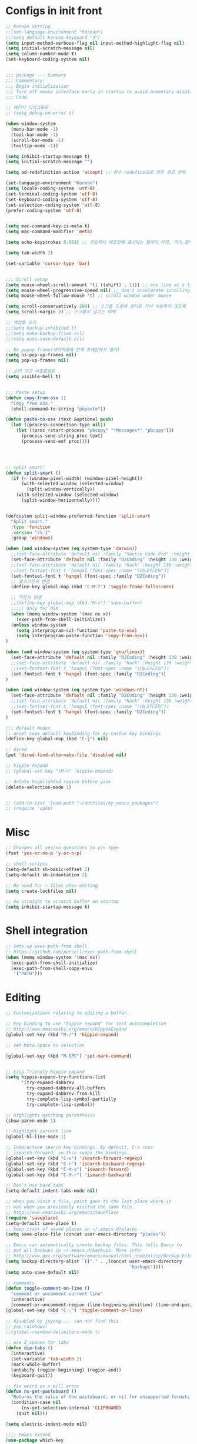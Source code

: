 * Configs in init front

#+BEGIN_SRC emacs-lisp
;; Korean Setting
;;(set-language-environment "Korean")
;;(setq default-korean-keyboard "3")
(setq input-method-verbose-flag nil input-method-highlight-flag nil)
(setq initial-scratch-message nil)
(setq column-number-mode t)
(set-keyboard-coding-system nil)


;;; package --- Summary
;;; Commentary:
;;; Begin initialization
;;; Turn off mouse interface early in startup to avoid momentary display
;;; Code:

;; 에러시 디버그모드
;; (setq debug-on-error t)

(when window-system
  (menu-bar-mode -1)
  (tool-bar-mode -1)
  (scroll-bar-mode -1)
  (tooltip-mode -1))

(setq inhibit-startup-message t)
(setq initial-scratch-message "")

(setq ad-redefinition-action 'accept) ;; 함수 redefine으로 인한 경고 생략

(set-language-environment "Korean")
(setq locale-coding-system 'utf-8)
(set-terminal-coding-system 'utf-8)
(set-keyboard-coding-system 'utf-8)
(set-selection-coding-system 'utf-8)
(prefer-coding-system 'utf-8)


(setq mac-command-key-is-meta t)
(setq mac-command-modifier 'meta)

(setq echo-keystrokes 0.001) ;; 키입력시 에코창에 표시되는 딜레이 타임, 거이 없게 설정

(setq tab-width 2)

(set-variable 'cursor-type 'bar)


;;; Scroll setup
(setq mouse-wheel-scroll-amount '(1 ((shift) . 1))) ;; one line at a time
(setq mouse-wheel-progressive-speed nil) ;; don't accelerate scrolling
(setq mouse-wheel-follow-mouse 't) ;; scroll window under mouse

(setq scroll-conservatively 200) ;; 스크롤 도중에 센터로 커서 이동하지 않도록
(setq scroll-margin 3) ;; 스크롤시 남기는 여백

;; 백업들 끄기
;;(setq backup-inhibited t)
;;(setq make-backup-files nil)
;;(setq auto-save-default nil)

;; No popup frame(새버퍼열때 현재 프레임에서 열기)
(setq ns-pop-up-frames nil)
(setq pop-up-frames nil)

;; 소리 끄고 비쥬얼벨로
(setq visible-bell t)


;;; Paste setup
(defun copy-from-osx ()
  "Copy from osx."
  (shell-command-to-string "pbpaste"))

(defun paste-to-osx (text &optional push)
  (let ((process-connection-type nil))
    (let ((proc (start-process "pbcopy" "*Messages*" "pbcopy")))
      (process-send-string proc text)
      (process-send-eof proc))))




;; split smart!
(defun split-smart ()
  (if (< (window-pixel-width) (window-pixel-height))
      (with-selected-window (selected-window)
        (split-window-vertically))
    (with-selected-window (selected-window)
      (split-window-horizontally))))


(defcustom split-window-preferred-function 'split-smart
  "Split smart."
  :type 'function
  :version "25.1"
  :group 'windows)

(when (and window-system (eq system-type 'darwin))
  ;;(set-face-attribute 'default nil :family "Source Code Pro" :height 130 :weight 'ultra-light)
  (set-face-attribute 'default nil :family "D2Coding" :height 130 :weight 'ultra-light)
  ;;(set-face-attribute 'default nil :family "Hack" :height 130 :weight 'light)
  ;;(set-fontset-font t 'hangul (font-spec :name "나눔고딕코딩"))
  (set-fontset-font t 'hangul (font-spec :family "D2Coding"))
  ;; 풀스크린키 변경
  (define-key global-map (kbd "C-M-f") 'toggle-frame-fullscreen)

  ;; 저장키 변경
  ;;(define-key global-map (kbd "M-s") 'save-buffer)
  ;;;;; Only for OSX
  (when (memq window-system '(mac ns x))
    (exec-path-from-shell-initialize))
  (unless window-system
    (setq interprogram-cut-function 'paste-to-osx)
    (setq interprogram-paste-function 'copy-from-osx))
)

(when (and window-system (eq system-type 'gnu/linux))
  (set-face-attribute 'default nil :family "D2Coding" :height 130 :weight 'ultra-light)
  ;;(set-face-attribute 'default nil :family "Hack" :height 130 :weight 'light)
  ;;(set-fontset-font t 'hangul (font-spec :name "나눔고딕코딩"))
  (set-fontset-font t 'hangul (font-spec :family "D2Coding"))
)

(when (and window-system (eq system-type 'windows-nt))
  (set-face-attribute 'default nil :family "D2Coding" :height 130 :weight 'ultra-light)
  ;;(set-face-attribute 'default nil :family "Hack" :height 130 :weight 'light)
  ;;(set-fontset-font t 'hangul (font-spec :name "나눔고딕코딩"))
  (set-fontset-font t 'hangul (font-spec :family "D2Coding"))
)

;;; default modes
;; unset some default keybinding for my custom key bindings
(define-key global-map (kbd "C-j") nil)

;; dired
(put 'dired-find-alternate-file 'disabled nil)

;; hippie-expand
;; (global-set-key "\M-n" 'hippie-expand)

;; delete highlighted region before yank
(delete-selection-mode 1)


;; (add-to-list 'load-path "~/dotfiles/my_emacs_packages")
;; (require 'upbo)
#+END_SRC

* Misc

#+BEGIN_SRC emacs-lisp
;; Changes all yes/no questions to y/n type
(fset 'yes-or-no-p 'y-or-n-p)

;; shell scripts
(setq-default sh-basic-offset 2)
(setq-default sh-indentation 2)

;; No need for ~ files when editing
(setq create-lockfiles nil)

;; Go straight to scratch buffer on startup
(setq inhibit-startup-message t)
#+END_SRC

* Shell integration

#+BEGIN_SRC emacs-lisp
;; Sets up exec-path-from shell
;; https://github.com/purcell/exec-path-from-shell
(when (memq window-system '(mac ns))
  (exec-path-from-shell-initialize)
  (exec-path-from-shell-copy-envs
   '("PATH")))
#+END_SRC

* Editing


#+BEGIN_SRC emacs-lisp
;; Customizations relating to editing a buffer.

;; Key binding to use "hippie expand" for text autocompletion
;; http://www.emacswiki.org/emacs/HippieExpand
(global-set-key (kbd "M-/") 'hippie-expand)

;; set Meta Space to selection

(global-set-key (kbd "M-SPC") 'set-mark-command)


;; Lisp-friendly hippie expand
(setq hippie-expand-try-functions-list
      '(try-expand-dabbrev
        try-expand-dabbrev-all-buffers
        try-expand-dabbrev-from-kill
        try-complete-lisp-symbol-partially
        try-complete-lisp-symbol))

;; Highlights matching parenthesis
(show-paren-mode 1)

;; Highlight current line
(global-hl-line-mode 1)

;; Interactive search key bindings. By default, C-s runs
;; isearch-forward, so this swaps the bindings.
(global-set-key (kbd "C-s") 'isearch-forward-regexp)
(global-set-key (kbd "C-r") 'isearch-backward-regexp)
(global-set-key (kbd "C-M-s") 'isearch-forward)
(global-set-key (kbd "C-M-r") 'isearch-backward)

;; Don't use hard tabs
(setq-default indent-tabs-mode nil)

;; When you visit a file, point goes to the last place where it
;; was when you previously visited the same file.
;; http://www.emacswiki.org/emacs/SavePlace
(require 'saveplace)
(setq-default save-place t)
;; keep track of saved places in ~/.emacs.d/places
(setq save-place-file (concat user-emacs-directory "places"))

;; Emacs can automatically create backup files. This tells Emacs to
;; put all backups in ~/.emacs.d/backups. More info:
;; http://www.gnu.org/software/emacs/manual/html_node/elisp/Backup-Files.html
(setq backup-directory-alist `(("." . ,(concat user-emacs-directory
                                               "backups"))))
(setq auto-save-default nil)

;; comments
(defun toggle-comment-on-line ()
  "comment or uncomment current line"
  (interactive)
  (comment-or-uncomment-region (line-beginning-position) (line-end-position)))
(global-set-key (kbd "C-;") 'toggle-comment-on-line)

;; disabled by jsyang.... can not find this
;; yay rainbows!
;;(global-rainbow-delimiters-mode t)

;; use 2 spaces for tabs
(defun die-tabs ()
  (interactive)
  (set-variable 'tab-width 2)
  (mark-whole-buffer)
  (untabify (region-beginning) (region-end))
  (keyboard-quit))

;; fix weird os x kill error
(defun ns-get-pasteboard ()
  "Returns the value of the pasteboard, or nil for unsupported formats."
  (condition-case nil
      (ns-get-selection-internal 'CLIPBOARD)
    (quit nil)))

(setq electric-indent-mode nil)

;;;; Emacs extend
(use-package which-key
  :ensure t
  :diminish which-key-mode
  :init
  (setq which-key-idle-delay 2)
  (setq which-key-max-description-length 40)
  (setq which-key-max-display-columns nil)
  (which-key-setup-side-window-bottom)
  (which-key-mode))


(defalias 'list-buffers 'ibuffer)

;; If you want to use tabbar then enable this
;; (use-package tabbar
;;   :ensure t
;;   :config
;;   (tabbar-mode 1)
;; )

;; turn back to screen split to before
(winner-mode 1)

(use-package ace-window
  :ensure t
  :init
  (progn
    (global-set-key [remap other-window] 'ace-window)
    (custom-set-faces
     '(aw-leading-char-face
       ((t (:inherit ace-jump-face-foreground :height 3.0)))))
    )
)

(use-package counsel
  :ensure t
  )

(use-package swiper
  :ensure try
  :config
  (progn
    (ivy-mode 1)
    (setq ivy-use-virtual-buffers t)
    (global-set-key "\C-s" 'swiper)
    (global-set-key (kbd "C-c C-r") 'ivy-resume)
    (global-set-key (kbd "<f6>") 'ivy-resume)
    (global-set-key (kbd "M-x") 'counsel-M-x)
    (global-set-key (kbd "C-x C-f") 'counsel-find-file)
    (global-set-key (kbd "<f1> f") 'counsel-describe-function)
    (global-set-key (kbd "<f1> v") 'counsel-describe-variable)
    (global-set-key (kbd "<f1> l") 'counsel-find-library)
    (global-set-key (kbd "<f2> i") 'counsel-info-lookup-symbol)
    (global-set-key (kbd "<f2> u") 'counsel-unicode-char)
    (global-set-key (kbd "C-c g") 'counsel-git)
    (global-set-key (kbd "C-c j") 'counsel-git-grep)
    (global-set-key (kbd "C-c k") 'counsel-ag)
    (global-set-key (kbd "C-x l") 'counsel-locate)
    (global-set-key (kbd "C-S-o") 'counsel-rhythmbox)
    (define-key read-expression-map (kbd "C-r") 'counsel-expression-history)
    ))

(global-set-key (kbd "C-c /") 'comment-line)
#+END_SRC

* UI

#+BEGIN_SRC emacs-lisp
;; These customizations change the way emacs looks and disable/enable
;; some user interface elements. Some useful customizations are
;; commented out, and begin with the line "CUSTOMIZE". These are more
;; a matter of preference and may require some fiddling to match your
;; preferences

;; Turn off the menu bar at the top of each frame because it's distracting
(menu-bar-mode -1)

;; Show line numbers
(global-linum-mode)

;; You can uncomment this to remove the graphical toolbar at the top. After
;; awhile, you won't need the toolbar.
;; (when (fboundp 'tool-bar-mode)
;;   (tool-bar-mode -1))

;; Don't show native OS scroll bars for buffers because they're redundant
(when (fboundp 'scroll-bar-mode)
  (scroll-bar-mode -1))

;; Color Themes
;; Read http://batsov.com/articles/2012/02/19/color-theming-in-emacs-reloaded/
;; for a great explanation of emacs color themes.
;; https://www.gnu.org/software/emacs/manual/html_node/emacs/Custom-Themes.html
;; for a more technical explanation.
(add-to-list 'custom-theme-load-path "~/.emacs.d/themes")
(add-to-list 'load-path "~/.emacs.d/themes")
(load-theme 'tomorrow-night-bright t)

;; increase font size for better readability
(set-face-attribute 'default nil :height 140)

;; Uncomment the lines below by removing semicolons and play with the
;; values in order to set the width (in characters wide) and height
;; (in lines high) Emacs will have whenever you start it
;; (setq initial-frame-alist '((top . 0) (left . 0) (width . 177) (height . 53)))

;; These settings relate to how emacs interacts with your operating system
(setq ;; makes killing/yanking interact with the clipboard
      x-select-enable-clipboard t

      ;; I'm actually not sure what this does but it's recommended?
      x-select-enable-primary t

      ;; Save clipboard strings into kill ring before replacing them.
      ;; When one selects something in another program to paste it into Emacs,
      ;; but kills something in Emacs before actually pasting it,
      ;; this selection is gone unless this variable is non-nil
      save-interprogram-paste-before-kill t

      ;; Shows all options when running apropos. For more info,
      ;; https://www.gnu.org/software/emacs/manual/html_node/emacs/Apropos.html
      apropos-do-all t

      ;; Mouse yank commands yank at point instead of at click.
      mouse-yank-at-point t)

;; No cursor blinking, it's distracting
(blink-cursor-mode 0)

;; full path in title bar
(setq-default frame-title-format "%b (%f)")

;; don't pop up font menu
(global-set-key (kbd "s-t") '(lambda () (interactive)))

;; no bell
(setq ring-bell-function 'ignore)

(set-face-foreground 'linum "#606060")

(setq sml/no-confirm-load-theme t)
(setq sml/theme 'smart-mode-line-powerline)
(sml/setup)

#+END_SRC

* Navigation

#+BEGIN_SRC emacs-lisp
;; These customizations make it easier for you to navigate files,
;; switch buffers, and choose options from the minibuffer.


;; "When several buffers visit identically-named files,
;; Emacs must give the buffers distinct names. The usual method
;; for making buffer names unique adds ‘<2>’, ‘<3>’, etc. to the end
;; of the buffer names (all but one of them).
;; The forward naming method includes part of the file's directory
;; name at the beginning of the buffer name
;; https://www.gnu.org/software/emacs/manual/html_node/emacs/Uniquify.html
(require 'uniquify)
(setq uniquify-buffer-name-style 'forward)

;; Turn on recent file mode so that you can more easily switch to
;; recently edited files when you first start emacs
(setq recentf-save-file (concat user-emacs-directory ".recentf"))
(require 'recentf)
(recentf-mode 1)
(setq recentf-max-menu-items 40)


;; ido-mode allows you to more easily navigate choices. For example,
;; when you want to switch buffers, ido presents you with a list
;; of buffers in the the mini-buffer. As you start to type a buffer's
;; name, ido will narrow down the list of buffers to match the text
;; you've typed in
;; http://www.emacswiki.org/emacs/InteractivelyDoThings
(ido-mode t)

;; This allows partial matches, e.g. "tl" will match "Tyrion Lannister"
(setq ido-enable-flex-matching t)

;; Turn this behavior off because it's annoying
(setq ido-use-filename-at-point nil)

;; Don't try to match file across all "work" directories; only match files
;; in the current directory displayed in the minibuffer
(setq ido-auto-merge-work-directories-length -1)

;; Includes buffer names of recently open files, even if they're not
;; open now
(setq ido-use-virtual-buffers t)

;; disabled by jsyang(can not find this)
;; This enables ido in all contexts where it could be useful, not just
;; for selecting buffer and file names
;;;;;;(ido-ubiquitous-mode 1)

;; Shows a list of buffers
(global-set-key (kbd "C-x C-b") 'ibuffer)

;; Enhances M-x to allow easier execution of commands. Provides
;; a filterable list of possible commands in the minibuffer
;; http://www.emacswiki.org/emacs/Smex
(setq smex-save-file (concat user-emacs-directory ".smex-items"))
(smex-initialize)
(global-set-key (kbd "M-x") 'smex)

;; projectile everywhere!
(require 'projectile)
(projectile-global-mode)
#+END_SRC

* For elisp editing

#+BEGIN_SRC emacs-lisp
;; Automatically load paredit when editing a lisp file
;; More at http://www.emacswiki.org/emacs/ParEdit
(autoload 'enable-paredit-mode "paredit" "Turn on pseudo-structural editing of Lisp code." t)
(add-hook 'emacs-lisp-mode-hook       #'enable-paredit-mode)
(add-hook 'eval-expression-minibuffer-setup-hook #'enable-paredit-mode)
(add-hook 'ielm-mode-hook             #'enable-paredit-mode)
(add-hook 'lisp-mode-hook             #'enable-paredit-mode)
(add-hook 'lisp-interaction-mode-hook #'enable-paredit-mode)
(add-hook 'scheme-mode-hook           #'enable-paredit-mode)

;; eldoc-mode shows documentation in the minibuffer when writing code
;; http://www.emacswiki.org/emacs/ElDoc
(add-hook 'emacs-lisp-mode-hook 'turn-on-eldoc-mode)
(add-hook 'lisp-interaction-mode-hook 'turn-on-eldoc-mode)
(add-hook 'ielm-mode-hook 'turn-on-eldoc-mode)
#+END_SRC

* org mode configuration


#+BEGIN_SRC emacs-lisp
;; (setq org-todo-keywords '((sequence "TODO" "IN_PROGRESS" "WAITING" "DONE")))

;;;Org mode를 살리고 잘 되도록 만들어야 함... 지금은 주석처리함 
(use-package org
  :ensure t
  :bind
  (("\C-cl" . org-store-link)
   ("\C-ca" . org-agenda)
   ("\C-cc" . org-capture)
   ("\C-cb" . org-iswitchb))
  :init
  (add-to-list 'auto-mode-alist '("\\.org$" . org-mode))
  (setq org-agenda-files (file-expand-wildcards "~/Documents/org/agenda/*.org"))
  (setq org-default-notes-file "~/Documents/org/agenda/index.org")
  (setq org-mobile-inbox-for-pull "~/Documents/org/agenda/index.org")
  ;; (setq org-mobile-directory "~/Dropbox/앱/MobileOrg")
  (setq org-capture-templates '(("t" "Task" entry
                                 (file+headline "~/Documents/org/agenda/index.org" "Task")
                                 "* TODO %i%? %^G")
                                ("l" "Task with link" entry
                                 (file+headline "~/Documents/org/agenda/index.org" "Task")
                                 "* TODO %i%? %^G\n%a")
                                ("q" "Task with category" entry
                                 (file+headline "~/Documents/org/agenda/index.org" "Task")
                                 "* TODO %i%? %^G\n:PROPERTIES:\n:CATEGORY: %^{PROMPT|MISC|PROJECT|SPROJECT|STUDY}\n:END:")
                                ("o" "Task @office" entry
                                 (file+headline "~/Documents/org/agenda/index.org" "Task")
                                 "* TODO %i%? :@office:")
                                ("n" "Note" entry
                                 (file+headline "~/Documents/org/agenda/index.org" "Note")
                                 "* %i%?")))

  (setq org-refile-targets '((org-agenda-files :level . 1)))
  (setq org-todo-keywords '((sequence "TODO(t)" "WAITING(w@/!)" "NEXT(n!)" "|" "HOLD(h@/!)" "DONE(d)" "CANCELLED(c@/!)" "MOVED(m@/!)")))

  (setq org-agenda-custom-commands
        '(("o" "Office View"
           ((agenda "")
            (tags-todo "@office")
            (todo "WAITING")))
          ("sa" "Agenda search" search ""
           ((org-agenda-files (file-expand-wildcards "~/Documents/org/agenda/*.org"))))
          ("sd" "Document search" search ""
           ((org-agenda-files (file-expand-wildcards "~/Documents/org/note/*.org"))))))

  (setq org-babel-clojure-backend 'cider)
  (org-babel-do-load-languages
   'org-babel-load-languages
   '((js . t)
     (emacs-lisp . t)
     (clojure . t)
     ;; (typescript . t)
     (plantuml . t)
     ;; (swift . t)
     (rust . t)
     (restclient . t)))

  (setq org-agenda-restore-windows-after-quit t)

  (setq org-confirm-babel-evaluate nil)
  (setq org-src-fontify-natively t)
  (setq org-src-tab-acts-natively t)
  (setq org-src-strip-leading-and-trailing-blank-lines t)
  (setq org-log-done t)
  (setq org-edit-src-content-indentation 0)
  (setq org-adapt-indentation nil)

  (eval-after-load "org"
    '(require 'ox-gfm nil t))
  (setq org-plantuml-jar-path
        (expand-file-name "~/bin/plantuml.jar"))

  ;;yasnippet 하고 tab 충돌 해결
  (defun yas/org-very-safe-expand ()
    (let ((yas-fallback-behavior 'return-nil)) (yas-expand)))

  (add-hook 'org-mode-hook
            (lambda ()
              (make-variable-buffer-local 'yas-expand-from-trigger-key)
              (setq yas-expand-from-trigger-key [tab])
              (add-to-list 'org-tab-first-hook 'yas/org-very-safe-expand)
              (define-key yas/keymap [tab] 'yas-next-field)))

  ;; org에서 linewrap 되게
  (add-hook 'org-mode-hook (lambda () (setq truncate-lines nil)))
  :config
  (define-key org-mode-map (kbd "C-j") nil)
  (define-key org-mode-map (kbd "M-j") 'org-return-indent)
  (define-key org-mode-map (kbd "<return>") 'org-return-indent)
)

;; Have to install
(use-package org-tree-slide
 :ensure t)

(use-package org-bullets
  :ensure t
  :config
  (add-hook 'org-mode-hook (lambda () (org-bullets-mode 1))))



(when (require 'org-tree-slide nil t)
  (global-set-key (kbd "<f8>") 'org-tree-slide-mode)
  (global-set-key (kbd "S-<f8>") 'org-tree-slide-skip-done-toggle)
  (org-tree-slide-simple-profile))

;; (setq org-tree-slide-skip-outline-level 4)
#+END_SRC

* Yasnippet configuration

#+BEGIN_SRC emacs-lisp
(use-package yasnippet
  :ensure t
  :config 
  ( use-package yasnippet-snippets
    :ensure t)
  (yas-reload-all)
)

(add-hook 'python-mode-hook 'yas-minor-mode)
(add-hook 'emacs-lisp-mode-hook 'yas-minor-mode)

#+END_SRC

* For gitgutter configuration
** for more configuration : https://github.com/syohex/emacs-git-gutter
#+begin_src emacs-lisp
;;(require 'git-gutter)
;;(global-git-gutter-mode t)
#+end_src

* For magit configuration
#+BEGIN_SRC emacs-lisp
(defun auto-commit-files (list)
  (interactive
   (list (list (buffer-file-name (current-buffer)))))
  "LIST to be auto commit"
  (while list
    (let* ((file (car list))
           (file-buffer (get-file-buffer file)))
      (when file-buffer
        (set-buffer file-buffer)
        (when (magit-anything-modified-p nil file)
          (magit-call-git "add" file)
          (magit-call-git "commit" "-m" (concat file " update"))
          (magit-call-git "push" "origin")
          (magit-refresh)
          (print (concat file " is pushed!!!")))))
    (setq list (cdr list))))

(use-package magit
  :commands magit-get-top-dir
  :diminish auto-revert-mode
  :ensure t
  :init
  ;; magit 오토 리버트시 버퍼의 브랜치명까지 갱신하도록
  (setq auto-revert-check-vc-info t)
  (with-eval-after-load 'info
    (info-initialize)
    (add-to-list 'Info-directory-list
                 "~/.emacs.d/site-lisp/magit/Documentation/"))
  ;;; 이맥스가 기본적으로 제공하는 Git 백엔드를 켜두면 매우 느려진다. magit만 쓴다.
  (setq vc-handled-backends nil)
  :config
  (setq vc-follow-symlinks t)
  (setq find-file-visit-truename t)
  (setq magit-refresh-status-buffer 'switch-to-buffer)
  (setq magit-rewrite-inclusive 'ask)
  (setq magit-save-some-buffers t)
  (setq magit-set-upstream-on-push 'askifnotset)
  :bind
  ("C-c m" . magit-status))
#+END_SRC


* elpy, jedi, python, flycheck configuration

#+BEGIN_SRC emacs-lisp
;;company-mode global activation
(add-hook 'after-init-hook 'global-company-mode)

;;(pyenv-mode)
(elpy-enable)

(defun my/python-mode-hook ()
  (add-to-list 'company-backends 'company-jedi))

(add-hook 'python-mode-hook 'my/python-mode-hook)

;; enabled this block
(require 'jedi-core)
(setq jedi:complete-on-dot t)
(setq jedi:use-shortcuts t)
(add-hook 'python-mode-hook 'jedi:setup)
(add-to-list 'company-backends 'company-jedi)

;;this two line will fix some key bidning error in elpy(in youtuble)
(define-key yas-minor-mode-map (kbd "C-c k") 'yas-expand)
(define-key global-map (kbd "C-c o") 'iedit-mode)

(defvar jedi-config:vcs-root-sentinel ".git")
(defvar jedi-config:python-module-sentinel "__init__.py")

(defun jedi-config:setup-keys ()
  (local-set-key (kbd "M-.") 'jedi:key-goto-definition)
  (local-set-key (kbd "M-,") 'jedi:key-goto-definition-pop-marker)
  (local-set-key (kbd "M-?") 'jedi:show-doc)
  (local-set-key (kbd "M-/") 'jedi:get-in-function-call)
)

(add-hook 'python-mode-hook 'jedi-config:setup-keys)
(setq jedi:get-in-function-call-timeout 10000000)
(when (require 'flycheck nil t)
  (setq elpy-modules (delq 'elpy-module-flymake elpy-modules))
  (add-hook 'elpy-mode-hook 'flycheck-mode))
(require 'py-autopep8)
(add-hook 'elpy-mode-hook 'py-autopep8-enable-on-save)
(add-hook 'python-mode-hook (lambda ()
                              (require 'sphinx-doc)
                              (sphinx-doc-mode t)))
(require 'flycheck-mypy)
(add-hook 'python-mode-hook 'flycheck-mode)


(setq flycheck-check-syntax-automatically '(save mode-enable))
;; the default value was '(save idle-change new-line mode-enabled)
#+END_SRC

* other programming config

#+BEGIN_SRC emacs-lisp
;;; markdown mode
(use-package markdown-mode
 :ensure t
 :commands (markdown-mode gfm-mode)
 :mode (("README\\.md\\'" . gfm-mode)
        ("\\.md\\'" . markdown-mode)
        ("\\.markdown\\'" . markdown-mode))
 :init (setq markdown-command "multimarkdown"))

(use-package ein
  :ensure t)

;;
;; (defun cljs-node-repl ()
;;   (interactive)
;;   (inf-clojure "lein trampoline run -m clojure.main /Users/jungseungyang/.emacs.d/repl.clj"))

(defun figwheel-repl ()
  (interactive)
  (inf-clojure "lein figwheel"))

(add-hook 'clojure-mode-hook #'inf-clojure-minor-mode)

(add-to-list 'load-path "~/.emacs.d/elib")
(load "coverage-mode")

;; code checking via flymake
;; set code checker here from "epylint", "pyflakes"
;; (setq pycodechecker "pyflakes")
;; (when (load "flymake" t)
;;   (defun flymake-pycodecheck-init ()
;;     (let* ((temp-file (flymake-init-create-temp-buffer-copy
;;                        'flymake-create-temp-inplace))
;;            (local-file (file-relative-name
;;                         temp-file
;;                         (file-name-directory buffer-file-name))))
;;       (list pycodechecker (list local-file))))
;;   (add-to-list 'flymake-allowed-file-name-masks
;;                '("\\.py\\'" flymake-pycodecheck-init)))

#+END_SRC

* Clojure setup


#+BEGIN_SRC emacs-lisp

;;;;
;; Clojure
;;;;

;;Clojure setup
(use-package cider
 :ensure t
 :init
 (add-hook 'cider-repl-mode-hook #'company-mode)
 (add-hook 'cider-mode-hook #'company-mode))

(use-package clojure-mode
 :ensure t)

;; Enable paredit for Clojure
(add-hook 'clojure-mode-hook 'enable-paredit-mode)

;; This is useful for working with camel-case tokens, like names of
;; Java classes (e.g. JavaClassName)
(add-hook 'clojure-mode-hook 'subword-mode)

;; A little more syntax highlighting
(require 'clojure-mode-extra-font-locking)

;; syntax hilighting for midje
(add-hook 'clojure-mode-hook
          (lambda ()
            (setq inferior-lisp-program "lein repl")
            (font-lock-add-keywords
             nil
             '(("(\\(facts?\\)"
                (1 font-lock-keyword-face))
               ("(\\(background?\\)"
                (1 font-lock-keyword-face))))
            (define-clojure-indent (fact 1))
            (define-clojure-indent (facts 1))))

;;;;
;; Cider
;;;;

;; provides minibuffer documentation for the code you're typing into the repl
(add-hook 'cider-mode-hook 'cider-turn-on-eldoc-mode)

;; go right to the REPL buffer when it's finished connecting
(setq cider-repl-pop-to-buffer-on-connect t)

;; When there's a cider error, show its buffer and switch to it
(setq cider-show-error-buffer t)
(setq cider-auto-select-error-buffer t)

;; Where to store the cider history.
(setq cider-repl-history-file "~/.emacs.d/cider-history")

;; Wrap when navigating history.
(setq cider-repl-wrap-history t)

;; enable paredit in your REPL
(add-hook 'cider-repl-mode-hook 'paredit-mode)

;; Use clojure mode for other extensions
(add-to-list 'auto-mode-alist '("\\.edn$" . clojure-mode))
(add-to-list 'auto-mode-alist '("\\.boot$" . clojure-mode))
(add-to-list 'auto-mode-alist '("\\.cljs.*$" . clojure-mode))
(add-to-list 'auto-mode-alist '("lein-env" . enh-ruby-mode))


;; key bindings
;; these help me out with the way I usually develop web apps
(defun cider-start-http-server ()
  (interactive)
  (cider-load-current-buffer)
  (let ((ns (cider-current-ns)))
    (cider-repl-set-ns ns)
    (cider-interactive-eval (format "(println '(def server (%s/start))) (println 'server)" ns))
    (cider-interactive-eval (format "(def server (%s/start)) (println server)" ns))))


(defun cider-refresh ()
  (interactive)
  (cider-interactive-eval (format "(user/reset)")))

(defun cider-user-ns ()
  (interactive)
  (cider-repl-set-ns "user"))

(eval-after-load 'cider
  '(progn
     (define-key clojure-mode-map (kbd "C-c C-v") 'cider-start-http-server)
     (define-key clojure-mode-map (kbd "C-M-r") 'cider-refresh)
     (define-key clojure-mode-map (kbd "C-c u") 'cider-user-ns)
     (define-key clojure-mode-map (kbd "C-x C-e") 'cider-eval-last-sexp)
     (define-key cider-mode-map (kbd "C-c u") 'cider-user-ns)))

#+END_SRC

* Java script related configuration

#+BEGIN_SRC emacs-lisp
;; javascript / html
(add-to-list 'auto-mode-alist '("\\.js$" . js-mode))
(add-hook 'js-mode-hook 'subword-mode)
(add-hook 'html-mode-hook 'subword-mode)
(setq js-indent-level 2)
(eval-after-load "sgml-mode"
  '(progn
     (require 'tagedit)
     (tagedit-add-paredit-like-keybindings)
     (add-hook 'html-mode-hook (lambda () (tagedit-mode 1)))))


;; coffeescript
(add-to-list 'auto-mode-alist '("\\.coffee.erb$" . coffee-mode))
(add-hook 'coffee-mode-hook 'subword-mode)
(add-hook 'coffee-mode-hook 'highlight-indentation-current-column-mode)
(add-hook 'coffee-mode-hook
          (defun coffee-mode-newline-and-indent ()
            (define-key coffee-mode-map "\C-j" 'coffee-newline-and-indent)
            (setq coffee-cleanup-whitespace nil)))
(custom-set-variables
 '(coffee-tab-width 2))
#+END_SRC

* Others


#+BEGIN_SRC emacs-lisp
;; 이부분은 ssh 연결에 사용함
(require 'ssh)
(add-hook 'ssh-mode-hook
          (lambda ()
            (setq ssh-directory-tracking-mode t)
            (shell-dirtrack-mode t)
            (setq dirtrackp nil)))


;;(add-to-list 'exec-path "/usr/local/bin")

;; for custom themes
;;(add-to-list 'custom-theme-load-path "~/.emacs.d/themes")
;;(add-to-list 'load-path "~/.emacs.d/themes")  


;;; Utilities
;; (use-package google-translate
;;  :ensure t
;;  :init
;;  (require 'google-translate)
;;  (require 'google-translate-smooth-ui)
;;  (setq google-translate-translation-directions-alist
;;        '(("en" . "ko") ("ko" . "en")))
;;  (setq google-translate-pop-up-buffer-set-focus t)
;;  (setq google-translate-output-destination 'echo-area)
;;  (setq max-mini-window-height 0.5)
;;  :bind
;;  ("C-c n" . google-translate-smooth-translate))

;;(use-package beacon
;;  :ensure t
;;  :diminish beacon-mode
;;  :config
;;  (beacon-mode 1))

;;; Tools

;;;have to install
;;(use-package ox-reveal
;;  :ensure t
;;  :init
;;  (setq org-reveal-root "https://cdnjs.cloudflare.com/ajax/libs/reveal.js/3.3.0/"))

;;;have to install
;;(use-package ob-restclient
;;  :ensure t)


;;; multi term이 사용 가능하도록 확인 (shell로 zsh를 써야 하는지?)
;; (use-package multi-term
;;   :ensure t
;;   :init
;;   (setq multi-term-program "/bin/zsh")
;;   :bind
;;   ("C-c i" . multi-term))

;; terminal(멀티텀포함)에서 C-j를 글로벌 맵이용하도록 훅
;; (add-hook 'term-mode-hook
;;           (lambda ()
;;             (define-key term-raw-map (kbd "C-j")
;;                (lookup-key (current-global-map) (kbd "C-j")))))

;;;
;; (use-package prodigy
;;   :ensure t
;;   :bind
;;   ("C-c f" . prodigy)
;;   :init
;;   (prodigy-define-service
;;     :name "tui.chart dev server"
;;     :command "npm"
;;     :cwd "~/masterpiece/tui.chart"
;;     :args '("run" "dev")
;;     :port 8080
;;     :stop-signal 'sigkill
;;     :kill-process-buffer-on-stop t
;;     :tags '(webpack-server))

;;   (prodigy-define-service
;;     :name "tui.chart test"
;;     :command "npm"
;;     :cwd "~/masterpiece/toast-beuaty"
;;     :args '("run" "test")
;;     :stop-signal 'sigkill
;;     :kill-process-buffer-on-stop t
;;     :tags '(karma))

;;   (prodigy-define-service
;;     :name "wysiwyg contents editor"
;;     :command "npm"
;;     :cwd "~/masterpiece/wce"
;;     :args '("run" "dev")
;;     :port 8080
;;     :stop-signal 'sigkill
;;     :kill-process-buffer-on-stop t
;;     :tags '(webpack-server))

;;   (prodigy-define-service
;;     :name "toast drive dev server"
;;     :command "npm"
;;     :cwd "~/masterpiece/toast-drive-web-service"
;;     :args '("run" "dev")
;;     :port 3000
;;     :stop-signal 'sigkill
;;     :kill-process-buffer-on-stop t
;;     :tags '(webpack-server))

;;   (prodigy-define-service
;;     :name "toast drive alpha server"
;;     :command "npm"
;;     :cwd "~/masterpiece/toast-drive-web-service"
;;     :args '("run" "alpha")
;;     :port 3000
;;     :stop-signal 'sigkill
;;     :kill-process-buffer-on-stop t
;;     :tags '(webpack-server))

;;   (prodigy-define-tag
;;     :name 'webpack-server
;;     :ready-message "Http://0.0.0.0:[0-9]+/webpack-dev-server/")

;;   (prodigy-define-tag
;;     :name 'karma
;;     :ready-message " Executed [0-9]+ of [0-9]+ .+")

;;   (prodigy-define-tag
;;     :name 'gulp-watch
;;     :ready-message "Finished 'watch'")

;;   (prodigy-define-tag
;;     :name 'tomcat
;;     :ready-message "Running war on http://localhost:[0-9]+/"))

(use-package wttrin
  :ensure t
  :init
  (setq wttrin-default-accept-language '("Accept-Language" . "ko-KR")))

;; (use-package restclient
;;   :ensure t)

#+END_SRC
